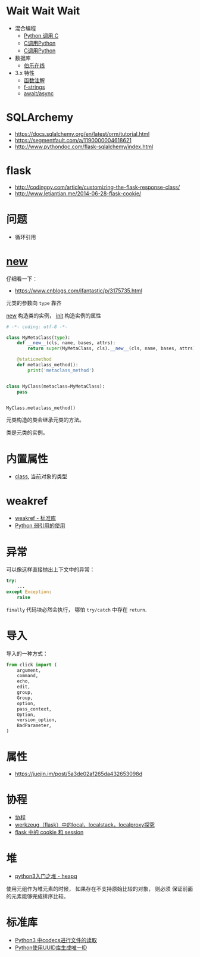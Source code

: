 * Wait Wait Wait
  + 混合编程
    + [[https://www.ibm.com/developerworks/cn/linux/l-cn-pythonandc/][Python 调用 C]]
    + [[http://blog.csdn.net/forever_jc/article/details/7743106][C调用Python]]
    + [[http://blog.csdn.net/feitianxuxue/article/details/41129677][C调用Python]]
  + 数据库
    + [[http://python.jobbole.com/88954/][伯乐在线]]
  + 3.x 特性
    + [[https://mozillazg.com/2016/01/python-function-argument-type-check-base-on-function-annotations.html][函数注解]]
    + [[https://cito.github.io/blog/f-strings/][f-strings]]
    + [[https://www.oschina.net/translate/playing-around-with-await-async-in-python-3-5][await/async]]


* SQLArchemy
  + https://docs.sqlalchemy.org/en/latest/orm/tutorial.html
  + https://segmentfault.com/a/1190000004618621
  + http://www.pythondoc.com/flask-sqlalchemy/index.html

* flask
  + http://codingpy.com/article/customizing-the-flask-response-class/
  + http://www.letiantian.me/2014-06-28-flask-cookie/

* 问题
  + 循环引用

* __new__
  仔细看一下：
  + https://www.cnblogs.com/ifantastic/p/3175735.html

  元类的参数向 ~type~ 靠齐
  
  __new__ 构造类的实例， __init__ 构造实例的属性

  #+BEGIN_SRC python
    # -*- coding: utf-8 -*-

    class MyMetaClass(type):
        def __new__(cls, name, bases, attrs):
            return super(MyMetaClass, cls).__new__(cls, name, bases, attrs)

        @staticmethod
        def metaclass_method():
            print('metaclass_method')


    class MyClass(metaclass=MyMetaClass):
        pass


    MyClass.metaclass_method()
  #+END_SRC

  元类构造的类会继承元类的方法。

  类是元类的实例。
  
* 内置属性
  + __class__, 当前对象的类型

* weakref
  + [[https://blog.louie.lu/2017/07/29/%E4%BD%A0%E6%89%80%E4%B8%8D%E7%9F%A5%E9%81%93%E7%9A%84-python-%E6%A8%99%E6%BA%96%E5%87%BD%E5%BC%8F%E5%BA%AB%E7%94%A8%E6%B3%95-04-weakref/][weakref - 标准库]]
  + [[https://www.jianshu.com/p/0cecea85ae3b][Python 弱引用的使用]]
* 异常
  可以像这样直接抛出上下文中的异常：
  #+BEGIN_SRC python
    try:
        ...
    except Exception:
        raise
  #+END_SRC
  
  ~finally~ 代码块必然会执行， 哪怕 ~try/catch~ 中存在 ~return~.

* 导入
  导入的一种方式：
  #+BEGIN_SRC python
    from click import (
        argument,
        command,
        echo,
        edit,
        group,
        Group,
        option,
        pass_context,
        Option,
        version_option,
        BadParameter,
    )
  #+END_SRC
* 属性
  + https://juejin.im/post/5a3de02af265da432653098d
    
* 协程
  + [[https://www.liaoxuefeng.com/wiki/001374738125095c955c1e6d8bb493182103fac9270762a000/0013868328689835ecd883d910145dfa8227b539725e5ed000][协程]]
  + [[http://www.cnblogs.com/geeklove01/p/8542868.html][werkzeug（flask）中的local，localstack，localproxy探究]]
  + [[https://windard.com/blog/2017/10/17/Flask-Session][flask 中的 cookie 和 session]]

* 堆
  + [[https://blog.csdn.net/u013206202/article/details/78968438][python3入门之堆 - heapq]]

  使用元组作为堆元素的时候， 如果存在不支持原始比较的对象， 则必须
  保证前面的元素能够完成排序比较。

* 标准库
  + [[https://www.cnblogs.com/ccorz/p/6089322.html][Python3 中codecs进行文件的读取]]
  + [[https://www.cnblogs.com/dkblog/archive/2011/10/10/2205200.html][Python使用UUID库生成唯一ID]]
    
